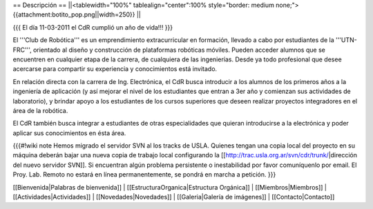 == Descripción ==
||<tablewidth="100%" tablealign="center":100% style="border: medium none;"> {{attachment:botito_pop.png||width=250}} ||

{{{
El día 11-03-2011 el CdR cumplió un año de vida!!!
}}}

El '''Club de Robótica''' es un emprendimiento extracurricular en formación, llevado a cabo por estudiantes de la '''UTN-FRC''', orientado al diseño y construcción de plataformas robóticas móviles. Pueden acceder alumnos que se encuentren en cualquier etapa de la carrera, de cualquiera de las ingenierías. Desde ya todo profesional que desee acercarse para compartir su experiencia y conocimientos está invitado.

En relación directa con la carrera de Ing. Electrónica, el CdR busca introducir a los alumnos de los primeros años a la ingeniería de aplicación (y así mejorar el nivel de los estudiantes que entran a 3er año y comienzan sus actividades de laboratorio), y brindar apoyo a los estudiantes de los cursos superiores que deseen realizar proyectos integradores en el área de la robótica.

El CdR también busca integrar a estudiantes de otras especialidades que quieran introducirse a la electrónica y poder aplicar sus conocimientos en ésta área. 

{{{#!wiki note
Hemos migrado el servidor SVN al los tracks de USLA. Quienes tengan una copia local del proyecto en su máquina deberán bajar una nueva copia de trabajo local configurando la [[http://trac.usla.org.ar/svn/cdr/trunk/|dirección del nuevo servidor SVN]]. Si encuentran algún problema persistente o inestabilidad por favor comuníquenlo por email. El Proy. Lab. Remoto no estará en línea permanentemente, se pondrá en marcha a petición.
}}}

[[Bienvenida|Palabras de bienvenida]] |
[[EstructuraOrganica|Estructura Orgánica]] |
[[Miembros|Miembros]] |
[[Actividades|Actividades]] |
[[Novedades|Novedades]] |
[[Galeria|Galería de imágenes]] |
[[Contacto|Contacto]]
